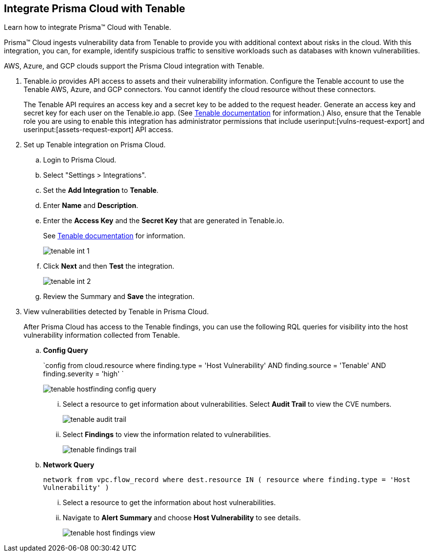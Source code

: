 :topic_type: task
[.task]
[#id7e842e55-e720-42f6-8c56-8b66477d2730]
== Integrate Prisma Cloud with Tenable
Learn how to integrate Prisma™ Cloud with Tenable.

Prisma™ Cloud ingests vulnerability data from Tenable to provide you with additional context about risks in the cloud. With this integration, you can, for example, identify suspicious traffic to sensitive workloads such as databases with known vulnerabilities.

AWS, Azure, and GCP clouds support the Prisma Cloud integration with Tenable.




[.procedure]
. Tenable.io provides API access to assets and their vulnerability information. Configure the Tenable account to use the Tenable AWS, Azure, and GCP connectors. You cannot identify the cloud resource without these connectors.
+
The Tenable API requires an access key and a secret key to be added to the request header. Generate an access key and secret key for each user on the Tenable.io app. (See https://developer.tenable.com/docs/authorization[Tenable documentation] for information.) Also, ensure that the Tenable role you are using to enable this integration has administrator permissions that include userinput:[vulns-request-export] and userinput:[assets-request-export] API access.


. Set up Tenable integration on Prisma Cloud.
+
.. Login to Prisma Cloud.

.. Select "Settings > Integrations".

.. Set the *Add Integration* to *Tenable*.

.. Enter *Name* and *Description*.

.. Enter the *Access Key* and the *Secret Key* that are generated in Tenable.io.
+
See https://developer.tenable.com/docs/authorization[Tenable documentation] for information.
+
image::tenable-int-1.png[scale=40]

.. Click *Next* and then *Test* the integration.
+
image::tenable-int-2.png[scale=40]

.. Review the Summary and *Save* the integration.


. View vulnerabilities detected by Tenable in Prisma Cloud.
+
After Prisma Cloud has access to the Tenable findings, you can use the following RQL queries for visibility into the host vulnerability information collected from Tenable.

.. *Config Query*  
+
`config from cloud.resource where finding.type = 'Host Vulnerability' AND finding.source = 'Tenable' AND finding.severity = 'high' `
+
image::tenable-hostfinding-config-query.png[scale=35]
+
... Select a resource to get information about vulnerabilities. Select *Audit Trail* to view the CVE numbers.
+
image::tenable-audit-trail.png[scale=30]
+
... Select *Findings* to view the information related to vulnerabilities.
+
image::tenable-findings-trail.png[scale=30]
+
.. *Network Query* 
+
`network from vpc.flow_record where dest.resource IN ( resource where finding.type = 'Host Vulnerability' )`
+
... Select a resource to get the information about host vulnerabilities.
+
... Navigate to *Alert Summary* and choose *Host Vulnerability* to see details.
+
image::tenable-host-findings-view.png[scale=40]






